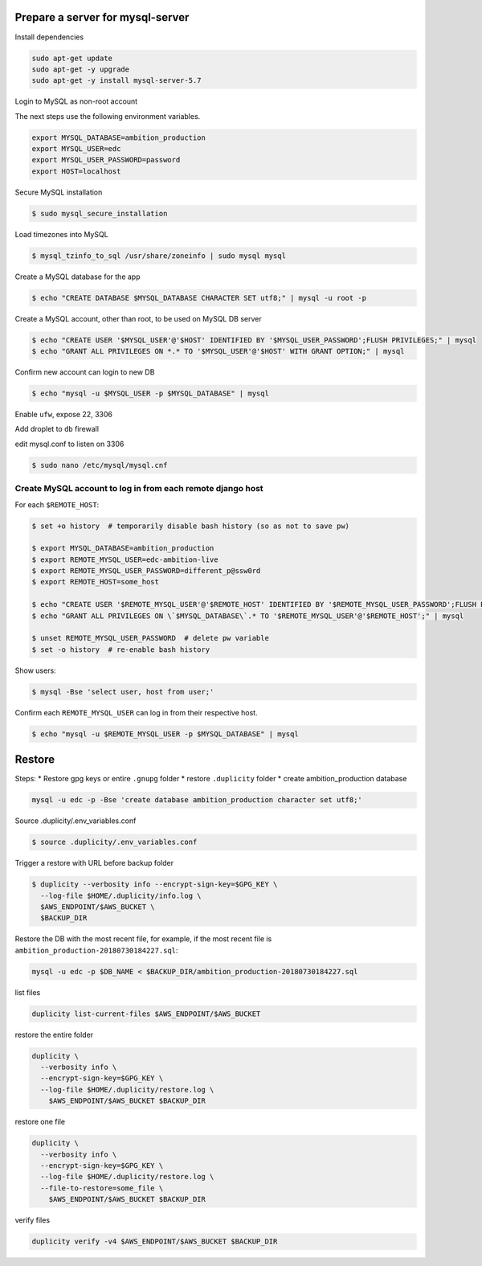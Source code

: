 Prepare a server for mysql-server
==================================


Install dependencies

.. code-block:: bash

    sudo apt-get update
    sudo apt-get -y upgrade
    sudo apt-get -y install mysql-server-5.7


Login to MySQL as non-root account


The next steps use the following environment variables.

.. code-block:: bash

    export MYSQL_DATABASE=ambition_production
    export MYSQL_USER=edc
    export MYSQL_USER_PASSWORD=password
    export HOST=localhost


Secure MySQL installation

.. code-block:: bash

    $ sudo mysql_secure_installation

Load timezones into MySQL

.. code-block:: bash

    $ mysql_tzinfo_to_sql /usr/share/zoneinfo | sudo mysql mysql

Create a MySQL database for the app

.. code-block:: bash

    $ echo "CREATE DATABASE $MYSQL_DATABASE CHARACTER SET utf8;" | mysql -u root -p

Create a MySQL account, other than root, to be used on MySQL DB server

.. code-block:: bash

    $ echo "CREATE USER '$MYSQL_USER'@'$HOST' IDENTIFIED BY '$MYSQL_USER_PASSWORD';FLUSH PRIVILEGES;" | mysql
    $ echo "GRANT ALL PRIVILEGES ON *.* TO '$MYSQL_USER'@'$HOST' WITH GRANT OPTION;" | mysql

Confirm new account can login to new DB

.. code-block:: bash

    $ echo "mysql -u $MYSQL_USER -p $MYSQL_DATABASE" | mysql

Enable ``ufw``, expose 22, 3306

Add droplet to ``db`` firewall

edit mysql.conf to listen on 3306

.. code-block:: bash

    $ sudo nano /etc/mysql/mysql.cnf

Create MySQL account to log in from each remote django host
-----------------------------------------------------------

For each ``$REMOTE_HOST``:

.. code-block:: bash

    $ set +o history  # temporarily disable bash history (so as not to save pw)

    $ export MYSQL_DATABASE=ambition_production
    $ export REMOTE_MYSQL_USER=edc-ambition-live
    $ export REMOTE_MYSQL_USER_PASSWORD=different_p@ssw0rd
    $ export REMOTE_HOST=some_host

    $ echo "CREATE USER '$REMOTE_MYSQL_USER'@'$REMOTE_HOST' IDENTIFIED BY '$REMOTE_MYSQL_USER_PASSWORD';FLUSH PRIVILEGES;" | mysql
    $ echo "GRANT ALL PRIVILEGES ON \`$MYSQL_DATABASE\`.* TO '$REMOTE_MYSQL_USER'@'$REMOTE_HOST';" | mysql

    $ unset REMOTE_MYSQL_USER_PASSWORD  # delete pw variable
    $ set -o history  # re-enable bash history

Show users:

.. code-block:: bash

    $ mysql -Bse 'select user, host from user;'

Confirm each ``REMOTE_MYSQL_USER`` can log in from their respective host.

.. code-block:: bash

    $ echo "mysql -u $REMOTE_MYSQL_USER -p $MYSQL_DATABASE" | mysql


Restore
=======

Steps:
* Restore gpg keys or entire ``.gnupg`` folder
* restore ``.duplicity`` folder
* create ambition_production database

.. code-block:: bash

    mysql -u edc -p -Bse 'create database ambition_production character set utf8;'

Source .duplicity/.env_variables.conf

.. code-block:: bash


    $ source .duplicity/.env_variables.conf

Trigger a restore with URL before backup folder

.. code-block:: bash

    $ duplicity --verbosity info --encrypt-sign-key=$GPG_KEY \
      --log-file $HOME/.duplicity/info.log \
      $AWS_ENDPOINT/$AWS_BUCKET \
      $BACKUP_DIR


Restore the DB with the most recent file, for example, if the most recent file is ``ambition_production-20180730184227.sql``:

.. code-block:: bash

    mysql -u edc -p $DB_NAME < $BACKUP_DIR/ambition_production-20180730184227.sql


list files

.. code-block:: bash

    duplicity list-current-files $AWS_ENDPOINT/$AWS_BUCKET


restore the entire folder

.. code-block:: bash

    duplicity \
      --verbosity info \
      --encrypt-sign-key=$GPG_KEY \
      --log-file $HOME/.duplicity/restore.log \
        $AWS_ENDPOINT/$AWS_BUCKET $BACKUP_DIR


restore one file

.. code-block:: bash

    duplicity \
      --verbosity info \
      --encrypt-sign-key=$GPG_KEY \
      --log-file $HOME/.duplicity/restore.log \
      --file-to-restore=some_file \
        $AWS_ENDPOINT/$AWS_BUCKET $BACKUP_DIR

verify files

.. code-block:: bash

    duplicity verify -v4 $AWS_ENDPOINT/$AWS_BUCKET $BACKUP_DIR
